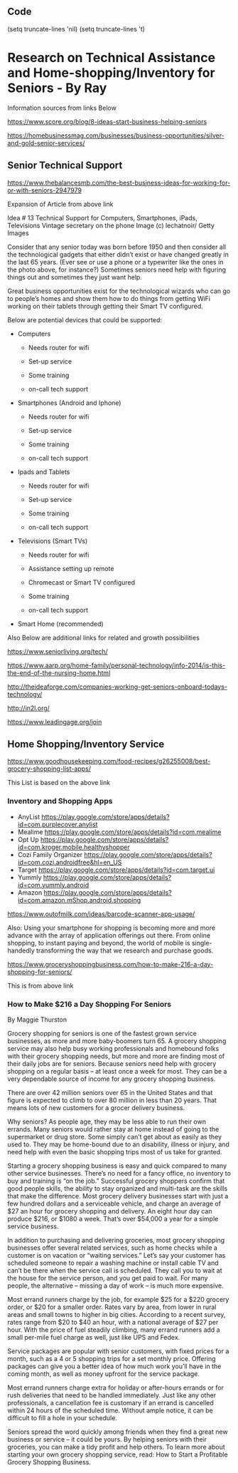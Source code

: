 ** Code

   (setq truncate-lines 'nil)  (setq truncate-lines 't)

* Research on Technical Assistance and Home-shopping/Inventory for Seniors - By Ray

Information sources from links Below


https://www.score.org/blog/8-ideas-start-business-helping-seniors


https://homebusinessmag.com/businesses/business-opportunities/silver-and-gold-senior-services/



** Senior Technical Support

https://www.thebalancesmb.com/the-best-business-ideas-for-working-for-or-with-seniors-2947979

Expansion of Article from above link

Idea # 13
Technical Support for Computers, Smartphones, iPads, Televisions
Vintage secretary on the phone
Image (c) lechatnoir/ Getty Images

Consider that any senior today was born before 1950 and then consider all the technological gadgets that either didn’t exist or have changed greatly in the last 65 years. (Ever see or use a phone or a typewriter like the ones in the photo above, for instance?) Sometimes seniors need help with figuring things out and sometimes they just want help.

Great business opportunities exist for the technological wizards who can go to people’s homes and show them how to do things from getting WiFi working on their tablets through getting their Smart TV configured.

Below are potential devices that could be supported:

   - Computers

     - Needs router for wifi

     - Set-up service

     - Some training

     - on-call tech support


   - Smartphones (Android and Iphone)

     - Needs router for wifi

     - Set-up service

     - Some training

     - on-call tech support

       

   - Ipads and Tablets

     - Needs router for wifi

     - Set-up service

     - Some training

     - on-call tech support


   - Televisions (Smart TVs)

     - Needs router for wifi

     - Assistance setting up remote

     - Chromecast or Smart TV configured

     - Some training

     - on-call tech support


   - Smart Home (recommended)

Also Below are additional links for related and growth possibilities

https://www.seniorliving.org/tech/


https://www.aarp.org/home-family/personal-technology/info-2014/is-this-the-end-of-the-nursing-home.html


http://theideaforge.com/companies-working-get-seniors-onboard-todays-technology/

http://in2l.org/

https://www.leadingage.org/join




** Home Shopping/Inventory Service



https://www.goodhousekeeping.com/food-recipes/g26255008/best-grocery-shopping-list-apps/

This List is based on the above link

*** Inventory and Shopping Apps
    - AnyList https://play.google.com/store/apps/details?id=com.purplecover.anylist
    - Mealime https://play.google.com/store/apps/details?id=com.mealime
    - Opt Up https://play.google.com/store/apps/details?id=com.kroger.mobile.healthyshopper
    - Cozi Family Organizer https://play.google.com/store/apps/details?id=com.cozi.androidfree&hl=en_US
    - Target https://play.google.com/store/apps/details?id=com.target.ui
    - Yummly https://play.google.com/store/apps/details?id=com.yummly.android
    - Amazon https://play.google.com/store/apps/details?id=com.amazon.mShop.android.shopping

https://www.outofmilk.com/ideas/barcode-scanner-app-usage/

Also:
Using your smartphone for shopping is becoming more and more advance with the array of application offerings out there. From online shopping, to instant paying and beyond, the world of mobile is single-handedly transforming the way that we research and purchase goods.




https://www.groceryshoppingbusiness.com/how-to-make-216-a-day-shopping-for-seniors/


This is from above link

*** How to Make $216 a Day Shopping For Seniors

By Maggie Thurston

 

Grocery shopping for seniors is one of the fastest grown service businesses, as more and more baby-boomers turn 65. A grocery shopping service may also help busy working professionals and homebound folks with their grocery shopping needs, but more and more are finding most of their daily jobs are for seniors. Because seniors need help with grocery shopping on a regular basis – at least once a week for most. They can be a very dependable source of income for any grocery shopping business.

There are over 42 million seniors over 65 in the United States and that figure is expected to climb to over 80 million in less than 20 years. That means lots of new customers for a grocer delivery business.

Why seniors? As people age, they may be less able to run their own errands. Many seniors would rather stay at home instead of going to the supermarket or drug store. Some simply can’t get about as easily as they used to. They may be home-bound due to an disability, illness or injury, and need help with even the basic shopping trips most of us take for granted.

Starting a grocery shopping business is easy and quick compared to many other service businesses. There’s no need for a fancy office, no inventory to buy and training is “on the job.” Successful grocery shoppers confirm that good people skills, the ability to stay organized and multi-task are the skills that make the difference. Most grocery delivery businesses start with just a few hundred dollars and a serviceable vehicle, and charge an average of $27 an hour for grocery shopping and delivery. An eight hour day can produce $216, or $1080 a week. That’s over $54,000 a year for a simple service business.

In addition to purchasing and delivering groceries, most grocery shopping businesses offer several related services, such as home checks while a customer is on vacation or “waiting services.” Let’s say your customer has scheduled someone to repair a washing machine or install cable TV and can’t be there when the service call is scheduled. They call you to wait at the house for the service person, and you get paid to wait. For many people, the alternative – missing a day of work – is much more expensive.

Most errand runners charge by the job, for example $25 for a $220 grocery order, or $20 for a smaller order. Rates vary by area, from lower in rural areas and small towns to higher in big cities. According to a recent survey, rates range from $20 to $40 an hour, with a national average of $27 per hour. With the price of fuel steadily climbing, many errand runners add a small per-mile fuel charge as well, just like UPS and Fedex.

Service packages are popular with senior customers, with fixed prices for a month, such as a 4 or 5 shopping trips for a set monthly price. Offering packages can give you a better idea of how much work you’ll have in the coming month, as well as money upfront for the service package.

Most errand runners charge extra for holiday or after-hours errands or for rush deliveries that need to be handled immediately. Just like any other professionals, a cancellation fee is customary if an errand is cancelled within 24 hours of the scheduled time. Without ample notice, it can be difficult to fill a hole in your schedule.

Seniors spread the word quickly among friends when they find a great new business or service – it could be yours. By helping seniors with their groceries, you can make a tidy profit and help others. To learn more about starting your own grocery shopping service, read: How to Start a Profitable Grocery Shopping Business.



